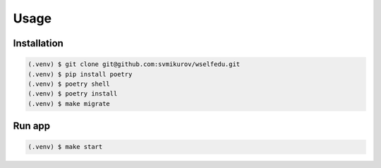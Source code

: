 Usage
=====

Installation
------------

.. code-block:: console

   (.venv) $ git clone git@github.com:svmikurov/wselfedu.git
   (.venv) $ pip install poetry
   (.venv) $ poetry shell
   (.venv) $ poetry install
   (.venv) $ make migrate

Run app
-------

.. code-block:: console

   (.venv) $ make start
